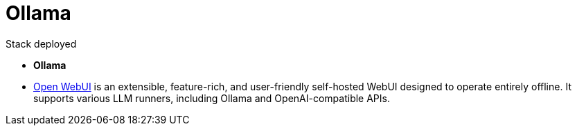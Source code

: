 = Ollama

.Stack deployed
* *Ollama* 
* link:https://github.com/open-webui/open-webui/[Open WebUI] is an extensible, feature-rich, and user-friendly self-hosted WebUI designed to operate entirely offline. It supports various LLM runners, including Ollama and OpenAI-compatible APIs.

